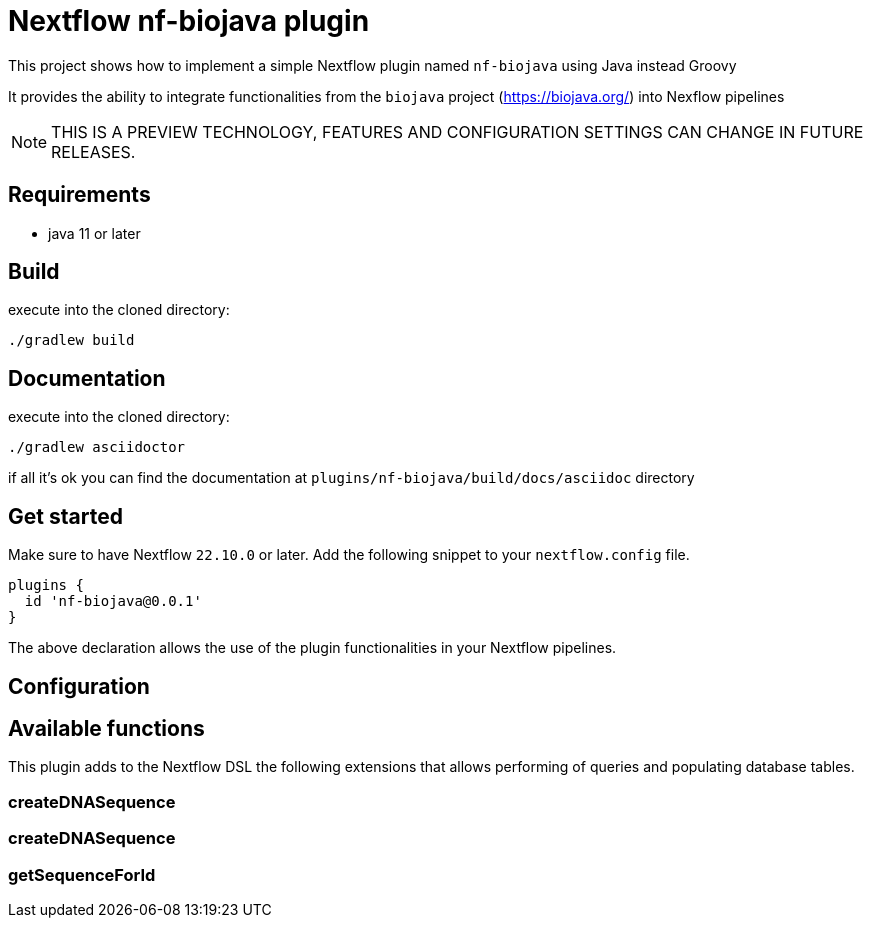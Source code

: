= Nextflow nf-biojava plugin

This project shows how to implement a simple Nextflow plugin named `nf-biojava` using Java instead Groovy

It provides the ability to integrate functionalities from the `biojava` project (https://biojava.org/) into
Nexflow pipelines

NOTE: THIS IS A PREVIEW TECHNOLOGY, FEATURES AND CONFIGURATION SETTINGS CAN CHANGE IN FUTURE RELEASES.

== Requirements

- java 11 or later

== Build

execute into the cloned directory:

```
./gradlew build
```

== Documentation

execute into the cloned directory:

```
./gradlew asciidoctor
```

if all it's ok you can find the documentation at `plugins/nf-biojava/build/docs/asciidoc` directory

== Get started

Make sure to have Nextflow `22.10.0` or later. Add the following snippet to your `nextflow.config` file.

```
plugins {
  id 'nf-biojava@0.0.1'
}
```

The above declaration allows the use of the plugin functionalities in your Nextflow pipelines.


## Configuration


## Available functions

This plugin adds to the Nextflow DSL the following extensions that allows performing of queries and populating database tables.

### createDNASequence

### createDNASequence

### getSequenceForId


